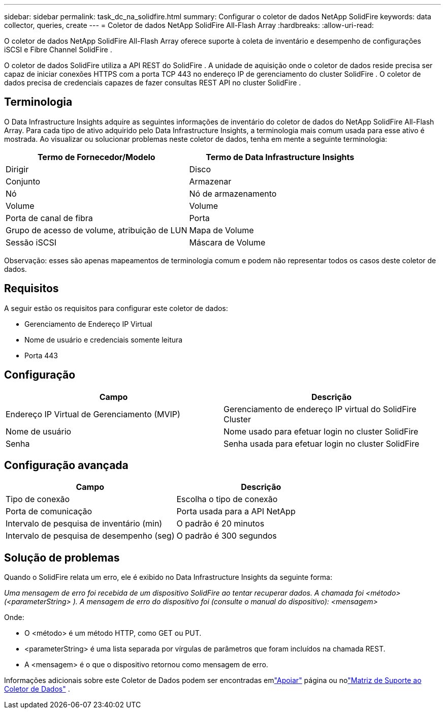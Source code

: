 ---
sidebar: sidebar 
permalink: task_dc_na_solidfire.html 
summary: Configurar o coletor de dados NetApp SolidFire 
keywords: data collector, queries, create 
---
= Coletor de dados NetApp SolidFire All-Flash Array
:hardbreaks:
:allow-uri-read: 


[role="lead"]
O coletor de dados NetApp SolidFire All-Flash Array oferece suporte à coleta de inventário e desempenho de configurações iSCSI e Fibre Channel SolidFire .

O coletor de dados SolidFire utiliza a API REST do SolidFire .  A unidade de aquisição onde o coletor de dados reside precisa ser capaz de iniciar conexões HTTPS com a porta TCP 443 no endereço IP de gerenciamento do cluster SolidFire .  O coletor de dados precisa de credenciais capazes de fazer consultas REST API no cluster SolidFire .



== Terminologia

O Data Infrastructure Insights adquire as seguintes informações de inventário do coletor de dados do NetApp SolidFire All-Flash Array.  Para cada tipo de ativo adquirido pelo Data Infrastructure Insights, a terminologia mais comum usada para esse ativo é mostrada.  Ao visualizar ou solucionar problemas neste coletor de dados, tenha em mente a seguinte terminologia:

[cols="2*"]
|===
| Termo de Fornecedor/Modelo | Termo de Data Infrastructure Insights 


| Dirigir | Disco 


| Conjunto | Armazenar 


| Nó | Nó de armazenamento 


| Volume | Volume 


| Porta de canal de fibra | Porta 


| Grupo de acesso de volume, atribuição de LUN | Mapa de Volume 


| Sessão iSCSI | Máscara de Volume 
|===
Observação: esses são apenas mapeamentos de terminologia comum e podem não representar todos os casos deste coletor de dados.



== Requisitos

A seguir estão os requisitos para configurar este coletor de dados:

* Gerenciamento de Endereço IP Virtual
* Nome de usuário e credenciais somente leitura
* Porta 443




== Configuração

[cols="2*"]
|===
| Campo | Descrição 


| Endereço IP Virtual de Gerenciamento (MVIP) | Gerenciamento de endereço IP virtual do SolidFire Cluster 


| Nome de usuário | Nome usado para efetuar login no cluster SolidFire 


| Senha | Senha usada para efetuar login no cluster SolidFire 
|===


== Configuração avançada

[cols="2*"]
|===
| Campo | Descrição 


| Tipo de conexão | Escolha o tipo de conexão 


| Porta de comunicação | Porta usada para a API NetApp 


| Intervalo de pesquisa de inventário (min) | O padrão é 20 minutos 


| Intervalo de pesquisa de desempenho (seg) | O padrão é 300 segundos 
|===


== Solução de problemas

Quando o SolidFire relata um erro, ele é exibido no Data Infrastructure Insights da seguinte forma:

_Uma mensagem de erro foi recebida de um dispositivo SolidFire ao tentar recuperar dados.  A chamada foi <método> (<parameterString> ).  A mensagem de erro do dispositivo foi (consulte o manual do dispositivo): <mensagem>_

Onde:

* O <método> é um método HTTP, como GET ou PUT.
* <parameterString> é uma lista separada por vírgulas de parâmetros que foram incluídos na chamada REST.
* A <mensagem> é o que o dispositivo retornou como mensagem de erro.


Informações adicionais sobre este Coletor de Dados podem ser encontradas emlink:concept_requesting_support.html["Apoiar"] página ou nolink:reference_data_collector_support_matrix.html["Matriz de Suporte ao Coletor de Dados"] .
